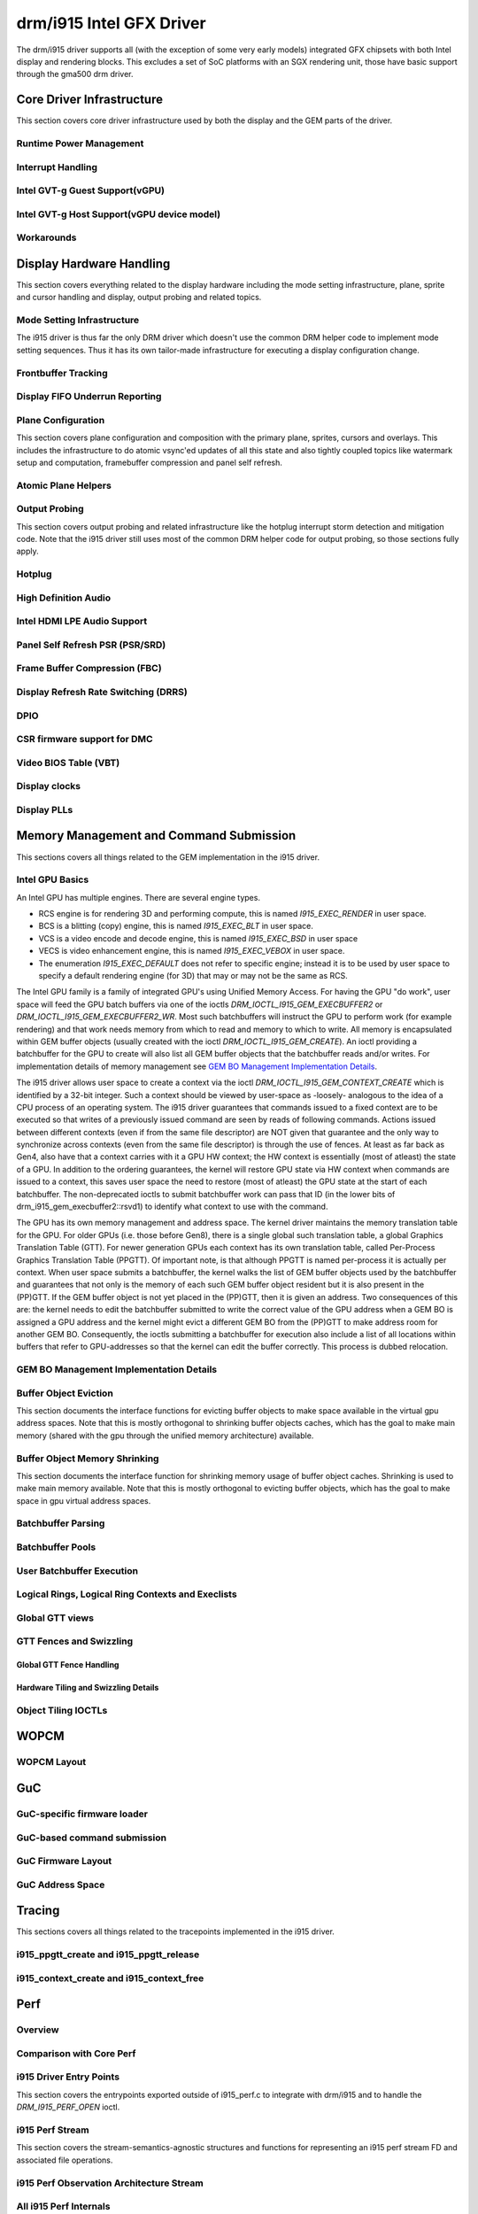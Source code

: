 ===========================
 drm/i915 Intel GFX Driver
===========================

The drm/i915 driver supports all (with the exception of some very early
models) integrated GFX chipsets with both Intel display and rendering
blocks. This excludes a set of SoC platforms with an SGX rendering unit,
those have basic support through the gma500 drm driver.

Core Driver Infrastructure
==========================

This section covers core driver infrastructure used by both the display
and the GEM parts of the driver.

Runtime Power Management
------------------------

.. kernel-doc:: drivers/gpu/drm/i915/intel_runtime_pm.c
   :doc: runtime pm

.. kernel-doc:: drivers/gpu/drm/i915/intel_runtime_pm.c
   :internal:

.. kernel-doc:: drivers/gpu/drm/i915/intel_uncore.c
   :internal:

Interrupt Handling
------------------

.. kernel-doc:: drivers/gpu/drm/i915/i915_irq.c
   :doc: interrupt handling

.. kernel-doc:: drivers/gpu/drm/i915/i915_irq.c
   :functions: intel_irq_init intel_irq_init_hw intel_hpd_init

.. kernel-doc:: drivers/gpu/drm/i915/i915_irq.c
   :functions: intel_runtime_pm_disable_interrupts

.. kernel-doc:: drivers/gpu/drm/i915/i915_irq.c
   :functions: intel_runtime_pm_enable_interrupts

Intel GVT-g Guest Support(vGPU)
-------------------------------

.. kernel-doc:: drivers/gpu/drm/i915/i915_vgpu.c
   :doc: Intel GVT-g guest support

.. kernel-doc:: drivers/gpu/drm/i915/i915_vgpu.c
   :internal:

Intel GVT-g Host Support(vGPU device model)
-------------------------------------------

.. kernel-doc:: drivers/gpu/drm/i915/intel_gvt.c
   :doc: Intel GVT-g host support

.. kernel-doc:: drivers/gpu/drm/i915/intel_gvt.c
   :internal:

Workarounds
-----------

.. kernel-doc:: drivers/gpu/drm/i915/gt/intel_workarounds.c
   :doc: Hardware workarounds

Display Hardware Handling
=========================

This section covers everything related to the display hardware including
the mode setting infrastructure, plane, sprite and cursor handling and
display, output probing and related topics.

Mode Setting Infrastructure
---------------------------

The i915 driver is thus far the only DRM driver which doesn't use the
common DRM helper code to implement mode setting sequences. Thus it has
its own tailor-made infrastructure for executing a display configuration
change.

Frontbuffer Tracking
--------------------

.. kernel-doc:: drivers/gpu/drm/i915/display/intel_frontbuffer.c
   :doc: frontbuffer tracking

.. kernel-doc:: drivers/gpu/drm/i915/display/intel_frontbuffer.h
   :internal:

.. kernel-doc:: drivers/gpu/drm/i915/display/intel_frontbuffer.c
   :internal:

.. kernel-doc:: drivers/gpu/drm/i915/i915_gem.c
   :functions: i915_gem_track_fb

Display FIFO Underrun Reporting
-------------------------------

.. kernel-doc:: drivers/gpu/drm/i915/display/intel_fifo_underrun.c
   :doc: fifo underrun handling

.. kernel-doc:: drivers/gpu/drm/i915/display/intel_fifo_underrun.c
   :internal:

Plane Configuration
-------------------

This section covers plane configuration and composition with the primary
plane, sprites, cursors and overlays. This includes the infrastructure
to do atomic vsync'ed updates of all this state and also tightly coupled
topics like watermark setup and computation, framebuffer compression and
panel self refresh.

Atomic Plane Helpers
--------------------

.. kernel-doc:: drivers/gpu/drm/i915/display/intel_atomic_plane.c
   :doc: atomic plane helpers

.. kernel-doc:: drivers/gpu/drm/i915/display/intel_atomic_plane.c
   :internal:

Output Probing
--------------

This section covers output probing and related infrastructure like the
hotplug interrupt storm detection and mitigation code. Note that the
i915 driver still uses most of the common DRM helper code for output
probing, so those sections fully apply.

Hotplug
-------

.. kernel-doc:: drivers/gpu/drm/i915/display/intel_hotplug.c
   :doc: Hotplug

.. kernel-doc:: drivers/gpu/drm/i915/display/intel_hotplug.c
   :internal:

High Definition Audio
---------------------

.. kernel-doc:: drivers/gpu/drm/i915/display/intel_audio.c
   :doc: High Definition Audio over HDMI and Display Port

.. kernel-doc:: drivers/gpu/drm/i915/display/intel_audio.c
   :internal:

.. kernel-doc:: include/drm/i915_component.h
   :internal:

Intel HDMI LPE Audio Support
----------------------------

.. kernel-doc:: drivers/gpu/drm/i915/display/intel_lpe_audio.c
   :doc: LPE Audio integration for HDMI or DP playback

.. kernel-doc:: drivers/gpu/drm/i915/display/intel_lpe_audio.c
   :internal:

Panel Self Refresh PSR (PSR/SRD)
--------------------------------

.. kernel-doc:: drivers/gpu/drm/i915/display/intel_psr.c
   :doc: Panel Self Refresh (PSR/SRD)

.. kernel-doc:: drivers/gpu/drm/i915/display/intel_psr.c
   :internal:

Frame Buffer Compression (FBC)
------------------------------

.. kernel-doc:: drivers/gpu/drm/i915/display/intel_fbc.c
   :doc: Frame Buffer Compression (FBC)

.. kernel-doc:: drivers/gpu/drm/i915/display/intel_fbc.c
   :internal:

Display Refresh Rate Switching (DRRS)
-------------------------------------

.. kernel-doc:: drivers/gpu/drm/i915/display/intel_dp.c
   :doc: Display Refresh Rate Switching (DRRS)

.. kernel-doc:: drivers/gpu/drm/i915/display/intel_dp.c
   :functions: intel_dp_set_drrs_state

.. kernel-doc:: drivers/gpu/drm/i915/display/intel_dp.c
   :functions: intel_edp_drrs_enable

.. kernel-doc:: drivers/gpu/drm/i915/display/intel_dp.c
   :functions: intel_edp_drrs_disable

.. kernel-doc:: drivers/gpu/drm/i915/display/intel_dp.c
   :functions: intel_edp_drrs_invalidate

.. kernel-doc:: drivers/gpu/drm/i915/display/intel_dp.c
   :functions: intel_edp_drrs_flush

.. kernel-doc:: drivers/gpu/drm/i915/display/intel_dp.c
   :functions: intel_dp_drrs_init

DPIO
----

.. kernel-doc:: drivers/gpu/drm/i915/display/intel_dpio_phy.c
   :doc: DPIO

CSR firmware support for DMC
----------------------------

.. kernel-doc:: drivers/gpu/drm/i915/intel_csr.c
   :doc: csr support for dmc

.. kernel-doc:: drivers/gpu/drm/i915/intel_csr.c
   :internal:

Video BIOS Table (VBT)
----------------------

.. kernel-doc:: drivers/gpu/drm/i915/display/intel_bios.c
   :doc: Video BIOS Table (VBT)

.. kernel-doc:: drivers/gpu/drm/i915/display/intel_bios.c
   :internal:

.. kernel-doc:: drivers/gpu/drm/i915/display/intel_vbt_defs.h
   :internal:

Display clocks
--------------

.. kernel-doc:: drivers/gpu/drm/i915/display/intel_cdclk.c
   :doc: CDCLK / RAWCLK

.. kernel-doc:: drivers/gpu/drm/i915/display/intel_cdclk.c
   :internal:

Display PLLs
------------

.. kernel-doc:: drivers/gpu/drm/i915/display/intel_dpll_mgr.c
   :doc: Display PLLs

.. kernel-doc:: drivers/gpu/drm/i915/display/intel_dpll_mgr.c
   :internal:

.. kernel-doc:: drivers/gpu/drm/i915/display/intel_dpll_mgr.h
   :internal:

Memory Management and Command Submission
========================================

This sections covers all things related to the GEM implementation in the
i915 driver.

Intel GPU Basics
----------------

An Intel GPU has multiple engines. There are several engine types.

- RCS engine is for rendering 3D and performing compute, this is named
  `I915_EXEC_RENDER` in user space.
- BCS is a blitting (copy) engine, this is named `I915_EXEC_BLT` in user
  space.
- VCS is a video encode and decode engine, this is named `I915_EXEC_BSD`
  in user space
- VECS is video enhancement engine, this is named `I915_EXEC_VEBOX` in user
  space.
- The enumeration `I915_EXEC_DEFAULT` does not refer to specific engine;
  instead it is to be used by user space to specify a default rendering
  engine (for 3D) that may or may not be the same as RCS.

The Intel GPU family is a family of integrated GPU's using Unified
Memory Access. For having the GPU "do work", user space will feed the
GPU batch buffers via one of the ioctls `DRM_IOCTL_I915_GEM_EXECBUFFER2`
or `DRM_IOCTL_I915_GEM_EXECBUFFER2_WR`. Most such batchbuffers will
instruct the GPU to perform work (for example rendering) and that work
needs memory from which to read and memory to which to write. All memory
is encapsulated within GEM buffer objects (usually created with the ioctl
`DRM_IOCTL_I915_GEM_CREATE`). An ioctl providing a batchbuffer for the GPU
to create will also list all GEM buffer objects that the batchbuffer reads
and/or writes. For implementation details of memory management see
`GEM BO Management Implementation Details`_.

The i915 driver allows user space to create a context via the ioctl
`DRM_IOCTL_I915_GEM_CONTEXT_CREATE` which is identified by a 32-bit
integer. Such a context should be viewed by user-space as -loosely-
analogous to the idea of a CPU process of an operating system. The i915
driver guarantees that commands issued to a fixed context are to be
executed so that writes of a previously issued command are seen by
reads of following commands. Actions issued between different contexts
(even if from the same file descriptor) are NOT given that guarantee
and the only way to synchronize across contexts (even from the same
file descriptor) is through the use of fences. At least as far back as
Gen4, also have that a context carries with it a GPU HW context;
the HW context is essentially (most of atleast) the state of a GPU.
In addition to the ordering guarantees, the kernel will restore GPU
state via HW context when commands are issued to a context, this saves
user space the need to restore (most of atleast) the GPU state at the
start of each batchbuffer. The non-deprecated ioctls to submit batchbuffer
work can pass that ID (in the lower bits of drm_i915_gem_execbuffer2::rsvd1)
to identify what context to use with the command.

The GPU has its own memory management and address space. The kernel
driver maintains the memory translation table for the GPU. For older
GPUs (i.e. those before Gen8), there is a single global such translation
table, a global Graphics Translation Table (GTT). For newer generation
GPUs each context has its own translation table, called Per-Process
Graphics Translation Table (PPGTT). Of important note, is that although
PPGTT is named per-process it is actually per context. When user space
submits a batchbuffer, the kernel walks the list of GEM buffer objects
used by the batchbuffer and guarantees that not only is the memory of
each such GEM buffer object resident but it is also present in the
(PP)GTT. If the GEM buffer object is not yet placed in the (PP)GTT,
then it is given an address. Two consequences of this are: the kernel
needs to edit the batchbuffer submitted to write the correct value of
the GPU address when a GEM BO is assigned a GPU address and the kernel
might evict a different GEM BO from the (PP)GTT to make address room
for another GEM BO. Consequently, the ioctls submitting a batchbuffer
for execution also include a list of all locations within buffers that
refer to GPU-addresses so that the kernel can edit the buffer correctly.
This process is dubbed relocation.

GEM BO Management Implementation Details
----------------------------------------

.. kernel-doc:: drivers/gpu/drm/i915/i915_vma.h
   :doc: Virtual Memory Address

Buffer Object Eviction
----------------------

This section documents the interface functions for evicting buffer
objects to make space available in the virtual gpu address spaces. Note
that this is mostly orthogonal to shrinking buffer objects caches, which
has the goal to make main memory (shared with the gpu through the
unified memory architecture) available.

.. kernel-doc:: drivers/gpu/drm/i915/i915_gem_evict.c
   :internal:

Buffer Object Memory Shrinking
------------------------------

This section documents the interface function for shrinking memory usage
of buffer object caches. Shrinking is used to make main memory
available. Note that this is mostly orthogonal to evicting buffer
objects, which has the goal to make space in gpu virtual address spaces.

.. kernel-doc:: drivers/gpu/drm/i915/gem/i915_gem_shrinker.c
   :internal:

Batchbuffer Parsing
-------------------

.. kernel-doc:: drivers/gpu/drm/i915/i915_cmd_parser.c
   :doc: batch buffer command parser

.. kernel-doc:: drivers/gpu/drm/i915/i915_cmd_parser.c
   :internal:

Batchbuffer Pools
-----------------

.. kernel-doc:: drivers/gpu/drm/i915/i915_gem_batch_pool.c
   :doc: batch pool

.. kernel-doc:: drivers/gpu/drm/i915/i915_gem_batch_pool.c
   :internal:

User Batchbuffer Execution
--------------------------

.. kernel-doc:: drivers/gpu/drm/i915/gem/i915_gem_execbuffer.c
   :doc: User command execution

Logical Rings, Logical Ring Contexts and Execlists
--------------------------------------------------

.. kernel-doc:: drivers/gpu/drm/i915/gt/intel_lrc.c
   :doc: Logical Rings, Logical Ring Contexts and Execlists

Global GTT views
----------------

.. kernel-doc:: drivers/gpu/drm/i915/i915_gem_gtt.c
   :doc: Global GTT views

.. kernel-doc:: drivers/gpu/drm/i915/i915_gem_gtt.c
   :internal:

GTT Fences and Swizzling
------------------------

.. kernel-doc:: drivers/gpu/drm/i915/i915_gem_fence_reg.c
   :internal:

Global GTT Fence Handling
~~~~~~~~~~~~~~~~~~~~~~~~~

.. kernel-doc:: drivers/gpu/drm/i915/i915_gem_fence_reg.c
   :doc: fence register handling

Hardware Tiling and Swizzling Details
~~~~~~~~~~~~~~~~~~~~~~~~~~~~~~~~~~~~~

.. kernel-doc:: drivers/gpu/drm/i915/i915_gem_fence_reg.c
   :doc: tiling swizzling details

Object Tiling IOCTLs
--------------------

.. kernel-doc:: drivers/gpu/drm/i915/gem/i915_gem_tiling.c
   :internal:

.. kernel-doc:: drivers/gpu/drm/i915/gem/i915_gem_tiling.c
   :doc: buffer object tiling

WOPCM
=====

WOPCM Layout
------------

.. kernel-doc:: drivers/gpu/drm/i915/intel_wopcm.c
   :doc: WOPCM Layout

GuC
===

GuC-specific firmware loader
----------------------------

.. kernel-doc:: drivers/gpu/drm/i915/gt/uc/intel_guc_fw.c
   :internal:

GuC-based command submission
----------------------------

.. kernel-doc:: drivers/gpu/drm/i915/gt/uc/intel_guc_submission.c
   :doc: GuC-based command submission

.. kernel-doc:: drivers/gpu/drm/i915/gt/uc/intel_guc_submission.c
   :internal:

GuC Firmware Layout
-------------------

.. kernel-doc:: drivers/gpu/drm/i915/gt/uc/intel_guc_fwif.h
   :doc: GuC Firmware Layout

GuC Address Space
-----------------

.. kernel-doc:: drivers/gpu/drm/i915/gt/uc/intel_guc.c
   :doc: GuC Address Space

Tracing
=======

This sections covers all things related to the tracepoints implemented
in the i915 driver.

i915_ppgtt_create and i915_ppgtt_release
----------------------------------------

.. kernel-doc:: drivers/gpu/drm/i915/i915_trace.h
   :doc: i915_ppgtt_create and i915_ppgtt_release tracepoints

i915_context_create and i915_context_free
-----------------------------------------

.. kernel-doc:: drivers/gpu/drm/i915/i915_trace.h
   :doc: i915_context_create and i915_context_free tracepoints

Perf
====

Overview
--------
.. kernel-doc:: drivers/gpu/drm/i915/i915_perf.c
   :doc: i915 Perf Overview

Comparison with Core Perf
-------------------------
.. kernel-doc:: drivers/gpu/drm/i915/i915_perf.c
   :doc: i915 Perf History and Comparison with Core Perf

i915 Driver Entry Points
------------------------

This section covers the entrypoints exported outside of i915_perf.c to
integrate with drm/i915 and to handle the `DRM_I915_PERF_OPEN` ioctl.

.. kernel-doc:: drivers/gpu/drm/i915/i915_perf.c
   :functions: i915_perf_init
.. kernel-doc:: drivers/gpu/drm/i915/i915_perf.c
   :functions: i915_perf_fini
.. kernel-doc:: drivers/gpu/drm/i915/i915_perf.c
   :functions: i915_perf_register
.. kernel-doc:: drivers/gpu/drm/i915/i915_perf.c
   :functions: i915_perf_unregister
.. kernel-doc:: drivers/gpu/drm/i915/i915_perf.c
   :functions: i915_perf_open_ioctl
.. kernel-doc:: drivers/gpu/drm/i915/i915_perf.c
   :functions: i915_perf_release
.. kernel-doc:: drivers/gpu/drm/i915/i915_perf.c
   :functions: i915_perf_add_config_ioctl
.. kernel-doc:: drivers/gpu/drm/i915/i915_perf.c
   :functions: i915_perf_remove_config_ioctl

i915 Perf Stream
----------------

This section covers the stream-semantics-agnostic structures and functions
for representing an i915 perf stream FD and associated file operations.

.. kernel-doc:: drivers/gpu/drm/i915/i915_drv.h
   :functions: i915_perf_stream
.. kernel-doc:: drivers/gpu/drm/i915/i915_drv.h
   :functions: i915_perf_stream_ops

.. kernel-doc:: drivers/gpu/drm/i915/i915_perf.c
   :functions: read_properties_unlocked
.. kernel-doc:: drivers/gpu/drm/i915/i915_perf.c
   :functions: i915_perf_open_ioctl_locked
.. kernel-doc:: drivers/gpu/drm/i915/i915_perf.c
   :functions: i915_perf_destroy_locked
.. kernel-doc:: drivers/gpu/drm/i915/i915_perf.c
   :functions: i915_perf_read
.. kernel-doc:: drivers/gpu/drm/i915/i915_perf.c
   :functions: i915_perf_ioctl
.. kernel-doc:: drivers/gpu/drm/i915/i915_perf.c
   :functions: i915_perf_enable_locked
.. kernel-doc:: drivers/gpu/drm/i915/i915_perf.c
   :functions: i915_perf_disable_locked
.. kernel-doc:: drivers/gpu/drm/i915/i915_perf.c
   :functions: i915_perf_poll
.. kernel-doc:: drivers/gpu/drm/i915/i915_perf.c
   :functions: i915_perf_poll_locked

i915 Perf Observation Architecture Stream
-----------------------------------------

.. kernel-doc:: drivers/gpu/drm/i915/i915_drv.h
   :functions: i915_oa_ops

.. kernel-doc:: drivers/gpu/drm/i915/i915_perf.c
   :functions: i915_oa_stream_init
.. kernel-doc:: drivers/gpu/drm/i915/i915_perf.c
   :functions: i915_oa_read
.. kernel-doc:: drivers/gpu/drm/i915/i915_perf.c
   :functions: i915_oa_stream_enable
.. kernel-doc:: drivers/gpu/drm/i915/i915_perf.c
   :functions: i915_oa_stream_disable
.. kernel-doc:: drivers/gpu/drm/i915/i915_perf.c
   :functions: i915_oa_wait_unlocked
.. kernel-doc:: drivers/gpu/drm/i915/i915_perf.c
   :functions: i915_oa_poll_wait

All i915 Perf Internals
-----------------------

This section simply includes all currently documented i915 perf internals, in
no particular order, but may include some more minor utilities or platform
specific details than found in the more high-level sections.

.. kernel-doc:: drivers/gpu/drm/i915/i915_perf.c
   :internal:

Style
=====

The drm/i915 driver codebase has some style rules in addition to (and, in some
cases, deviating from) the kernel coding style.

Register macro definition style
-------------------------------

The style guide for ``i915_reg.h``.

.. kernel-doc:: drivers/gpu/drm/i915/i915_reg.h
   :doc: The i915 register macro definition style guide
